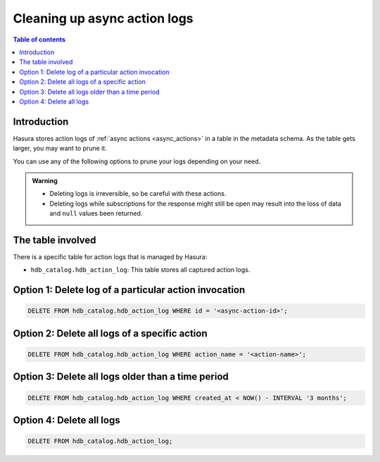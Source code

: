 .. meta::
   :description: Clean up async action logs
   :keywords: hasura, docs, action, clean up, async actions

.. _action_logs_clean_up:

Cleaning up async action logs
=============================

.. contents:: Table of contents
  :backlinks: none
  :depth: 1
  :local:

Introduction
------------

Hasura stores action logs of :ref:`async actions <async_actions>` in a table in the metadata schema. As the table gets larger, you may want to prune it.

You can use any of the following options to prune your logs depending on your need.

.. admonition:: Warning

   - Deleting logs is irreversible, so be careful with these actions.

   - Deleting logs while subscriptions for the response might still be open may result into the loss of data and ``null`` values been returned.  

The table involved
------------------

There is a specific table for action logs that is managed by Hasura:

- ``hdb_catalog.hdb_action_log``: This table stores all captured action logs.

Option 1: Delete log of a particular action invocation
------------------------------------------------------
.. code-block:: SQL

   DELETE FROM hdb_catalog.hdb_action_log WHERE id = '<async-action-id>';

Option 2: Delete all logs of a specific action
----------------------------------------------
.. code-block:: SQL

   DELETE FROM hdb_catalog.hdb_action_log WHERE action_name = '<action-name>';

Option 3: Delete all logs older than a time period
--------------------------------------------------
.. code-block:: SQL

   DELETE FROM hdb_catalog.hdb_action_log WHERE created_at < NOW() - INTERVAL '3 months';

Option 4: Delete all logs
-------------------------
.. code-block:: SQL

   DELETE FROM hdb_catalog.hdb_action_log;
